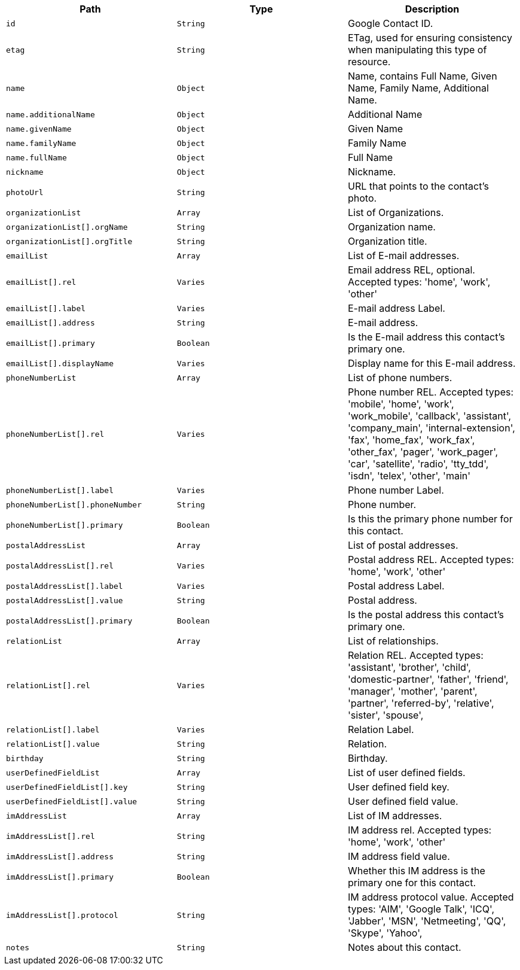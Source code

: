 |===
|Path|Type|Description

|`id`
|`String`
|Google Contact ID.

|`etag`
|`String`
|ETag, used for ensuring consistency when manipulating this type of resource.

|`name`
|`Object`
|Name, contains Full Name, Given Name, Family Name, Additional Name.

|`name.additionalName`
|`Object`
|Additional Name

|`name.givenName`
|`Object`
|Given Name

|`name.familyName`
|`Object`
|Family Name

|`name.fullName`
|`Object`
|Full Name

|`nickname`
|`Object`
|Nickname.

|`photoUrl`
|`String`
|URL that points to the contact's photo.

|`organizationList`
|`Array`
|List of Organizations.

|`organizationList[].orgName`
|`String`
|Organization name.

|`organizationList[].orgTitle`
|`String`
|Organization title.

|`emailList`
|`Array`
|List of E-mail addresses.

|`emailList[].rel`
|`Varies`
|Email address REL, optional. Accepted types: 
'home',
'work',
'other'

|`emailList[].label`
|`Varies`
|E-mail address Label.

|`emailList[].address`
|`String`
|E-mail address.

|`emailList[].primary`
|`Boolean`
|Is the E-mail address this contact's primary one.

|`emailList[].displayName`
|`Varies`
|Display name for this E-mail address.

|`phoneNumberList`
|`Array`
|List of phone numbers.

|`phoneNumberList[].rel`
|`Varies`
|Phone number REL. Accepted types: 
'mobile',
'home',
'work',
'work_mobile',
'callback',
'assistant',
'company_main',
'internal-extension',
'fax',
'home_fax',
'work_fax',
'other_fax',
'pager',
'work_pager',
'car',
'satellite',
'radio',
'tty_tdd',
'isdn',
'telex',
'other',
'main'

|`phoneNumberList[].label`
|`Varies`
|Phone number Label.

|`phoneNumberList[].phoneNumber`
|`String`
|Phone number.

|`phoneNumberList[].primary`
|`Boolean`
|Is this the primary phone number for this contact.

|`postalAddressList`
|`Array`
|List of postal addresses.

|`postalAddressList[].rel`
|`Varies`
|Postal address REL. Accepted types: 
'home',
'work',
'other'


|`postalAddressList[].label`
|`Varies`
|Postal address Label.

|`postalAddressList[].value`
|`String`
|Postal address.

|`postalAddressList[].primary`
|`Boolean`
|Is the postal address this contact's primary one.

|`relationList`
|`Array`
|List of relationships.

|`relationList[].rel`
|`Varies`
|Relation REL. Accepted types: 
'assistant',
'brother',
'child',
'domestic-partner',
'father',
'friend',
'manager',
'mother',
'parent',
'partner',
'referred-by',
'relative',
'sister',
'spouse',

|`relationList[].label`
|`Varies`
|Relation Label.

|`relationList[].value`
|`String`
|Relation.

|`birthday`
|`String`
|Birthday.

|`userDefinedFieldList`
|`Array`
|List of user defined fields.

|`userDefinedFieldList[].key`
|`String`
|User defined field key.

|`userDefinedFieldList[].value`
|`String`
|User defined field value.

|`imAddressList`
|`Array`
|List of IM addresses.

|`imAddressList[].rel`
|`String`
|IM address rel. Accepted types:
'home',
'work',
'other'


|`imAddressList[].address`
|`String`
|IM address field value.

|`imAddressList[].primary`
|`Boolean`
|Whether this IM address is the primary one for this contact.

|`imAddressList[].protocol`
|`String`
|IM address protocol value. Accepted types:
'AIM',
'Google Talk',
'ICQ',
'Jabber',
'MSN',
'Netmeeting',
'QQ',
'Skype',
'Yahoo',


|`notes`
|`String`
|Notes about this contact.

|===
